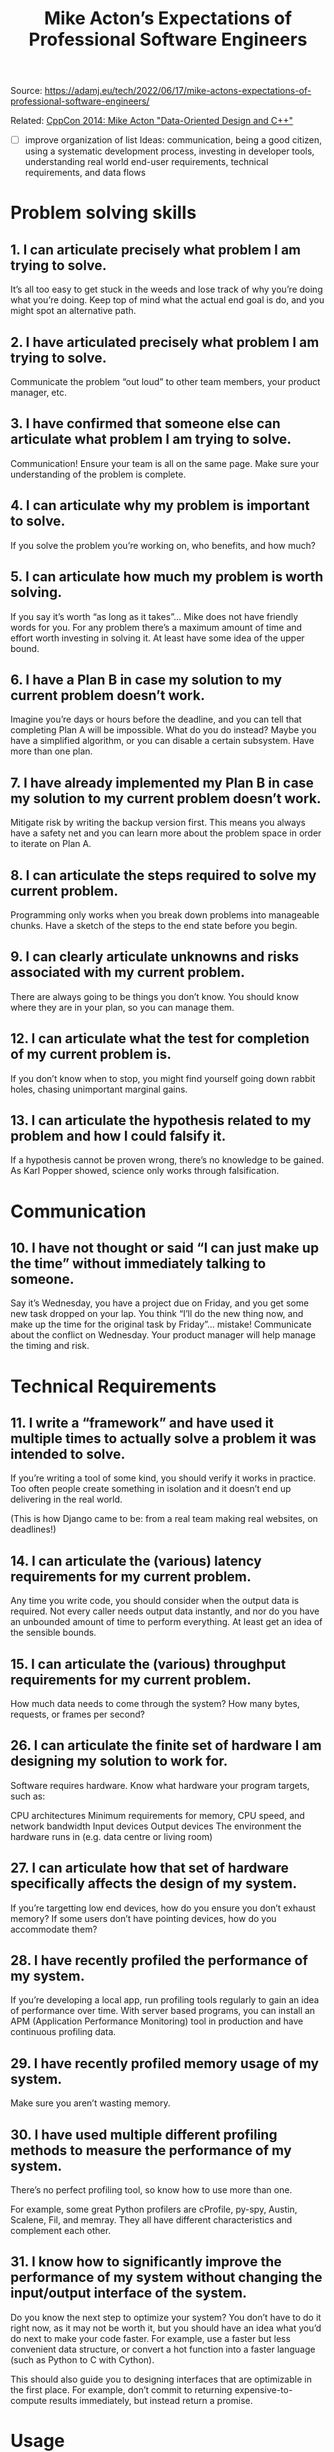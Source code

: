 #+title: Mike Acton’s Expectations of Professional Software Engineers

Source: https://adamj.eu/tech/2022/06/17/mike-actons-expectations-of-professional-software-engineers/

Related: [[https://www.youtube.com/watch?v=rX0ItVEVjHc][CppCon 2014: Mike Acton "Data-Oriented Design and C++"]]

- [ ] improve organization of list
  Ideas: communication, being a good citizen, using a systematic development process, investing in developer tools, understanding real world end-user requirements, technical requirements, and data flows

* Problem solving skills
** 1. I can articulate precisely what problem I am trying to solve.

It’s all too easy to get stuck in the weeds and lose track of why you’re doing what you’re doing. Keep top of mind what the actual end goal is do, and you might spot an alternative path.

** 2. I have articulated precisely what problem I am trying to solve.

Communicate the problem “out loud” to other team members, your product manager, etc.

** 3. I have confirmed that someone else can articulate what problem I am trying to solve.

Communication! Ensure your team is all on the same page. Make sure your understanding of the problem is complete.

** 4. I can articulate why my problem is important to solve.

If you solve the problem you’re working on, who benefits, and how much?

** 5. I can articulate how much my problem is worth solving.

If you say it’s worth “as long as it takes”… Mike does not have friendly words for you. For any problem there’s a maximum amount of time and effort worth investing in solving it. At least have some idea of the upper bound.

** 6. I have a Plan B in case my solution to my current problem doesn’t work.

Imagine you’re days or hours before the deadline, and you can tell that completing Plan A will be impossible. What do you do instead? Maybe you have a simplified algorithm, or you can disable a certain subsystem. Have more than one plan.

** 7. I have already implemented my Plan B in case my solution to my current problem doesn’t work.

Mitigate risk by writing the backup version first. This means you always have a safety net and you can learn more about the problem space in order to iterate on Plan A.

** 8. I can articulate the steps required to solve my current problem.

Programming only works when you break down problems into manageable chunks. Have a sketch of the steps to the end state before you begin.

** 9. I can clearly articulate unknowns and risks associated with my current problem.

There are always going to be things you don’t know. You should know where they are in your plan, so you can manage them.

** 12. I can articulate what the test for completion of my current problem is.

If you don’t know when to stop, you might find yourself going down rabbit holes, chasing unimportant marginal gains.

** 13. I can articulate the hypothesis related to my problem and how I could falsify it.

If a hypothesis cannot be proven wrong, there’s no knowledge to be gained. As Karl Popper showed, science only works through falsification.


* Communication
** 10. I have not thought or said “I can just make up the time” without immediately talking to someone.

Say it’s Wednesday, you have a project due on Friday, and you get some new task dropped on your lap. You think “I’ll do the new thing now, and make up the time for the original task by Friday”… mistake! Communicate about the conflict on Wednesday. Your product manager will help manage the timing and risk.


* Technical Requirements
** 11. I write a “framework” and have used it multiple times to actually solve a problem it was intended to solve.

If you’re writing a tool of some kind, you should verify it works in practice. Too often people create something in isolation and it doesn’t end up delivering in the real world.

(This is how Django came to be: from a real team making real websites, on deadlines!)

** 14. I can articulate the (various) latency requirements for my current problem.

Any time you write code, you should consider when the output data is required. Not every caller needs output data instantly, and nor do you have an unbounded amount of time to perform everything. At least get an idea of the sensible bounds.

** 15. I can articulate the (various) throughput requirements for my current problem.

How much data needs to come through the system? How many bytes, requests, or frames per second?

** 26. I can articulate the finite set of hardware I am designing my solution to work for.

Software requires hardware. Know what hardware your program targets, such as:

CPU architectures
Minimum requirements for memory, CPU speed, and network bandwidth
Input devices
Output devices
The environment the hardware runs in (e.g. data centre or living room)

** 27. I can articulate how that set of hardware specifically affects the design of my system.

If you’re targetting low end devices, how do you ensure you don’t exhaust memory? If some users don’t have pointing devices, how do you accommodate them?

** 28. I have recently profiled the performance of my system.

If you’re developing a local app, run profiling tools regularly to gain an idea of performance over time. With server based programs, you can install an APM (Application Performance Monitoring) tool in production and have continuous profiling data.

** 29. I have recently profiled memory usage of my system.

Make sure you aren’t wasting memory.

** 30. I have used multiple different profiling methods to measure the performance of my system.

There’s no perfect profiling tool, so know how to use more than one.

For example, some great Python profilers are cProfile, py-spy, Austin, Scalene, Fil, and memray. They all have different characteristics and complement each other.

** 31. I know how to significantly improve the performance of my system without changing the input/output interface of the system.

Do you know the next step to optimize your system? You don’t have to do it right now, as it may not be worth it, but you should have an idea what you’d do next to make your code faster. For example, use a faster but less convenient data structure, or convert a hot function into a faster language (such as Python to C with Cython).

This should also guide you to designing interfaces that are optimizable in the first place. For example, don’t commit to returning expensive-to-compute results immediately, but instead return a promise.


* Usage
** 16. I can articulate the most common concrete use case of the system I am developing.

You should know what actual users of your system will actually be doing most of the time. Having a vague idea doesn’t help, since knowing which pattersn are common informs which way to write a given piece of code.

** 17. I know the most common actual, real-life values of the data I am transforming.

Beyond use cases, you should know the data inside the system. For example, if your function works with integers, you’d probably write it quite differently if 99% of the values are 0.

** 18. I know the acceptable ranges of values of all the data I am transforming.

Computer systems always have limits. Know the ranges for the data types you’re working with (and enforce them).

** 19. I can articulate what will happen when (somehow) data outside that range enters the system.

Murphy’s Law says “anything that can go wrong will go wrong”. Know how your system will behave in such cases, and handle such problems if necessary.

** 20. I can articulate a list of input data into my system roughly sorted by likelihood.

Have an idea of the space of possible data, what’s most likely, second most likely, etc. Code appropriately, for example checking for common error conditions first.

** 21. I know the frequency of change of the actual, real-life values of the data I am transforming.

Reason about the frequency of change and figure out how often you’ll want to calculate derived values.

** 23. I have sat and watched an actual user of my system.

Watching users can massively break shift your view of how your software works. Do it!

** 24. I know the slowest part of the users of my system’s workflow with high confidence.

Any workflow has a bottleneck. Make sure you know what it is so you can focus efforts there, if need be.

** 25. I know what information users of my system will need to make effective use of the solution.

Think about what documentation or data users need to understand and use your solution.


* Data
** 33. I know what data I am reading as part of my solution and where it comes from.

Know where the data comes from, in what format, and how you can read it.

** 34. I know how often I am reading data I do not need as part of my solution.

Data access is rarely optimal. You’ll often be moving data that’s not required for your solution, such as unnecessary fields or wrapper objects. If you don’t know about this waste, you can’t reason about whether it’s worth the overhead or not.

** 35. I know what data I am writing as part of my solution and where it is used.

All output data is intended for use by a human or another program. Be organized enough to know what the downstream consumers of your output are.

** 36. I know how often I am writing data I do not need to as part of my solution.

Data output is also rarely optimal. Are you frequently writing out data that hasn’t changed? Are you writing many fields when only one is used downstream? Again, know about it so you can reason about it.

** 37. I can articulate how all the data I use is laid out in memory.

Many programming languages and frameworks can handle memory for you, but that doesn’t abdicate you of responsibility. Know how your tools lay out memory, so you can tell when another approach makes sense.

For example, in Python most objects are based on dictionaries, so you should have a solid understanding of how they work, and alternatives like slotted classes or arrays.


* Preparation
** 22. I have (at least partially) read the (available) documentation for the hardware, platform, and tools I use most commonly.

Read the friendly manual! Go a step beyond day-to-day reference, and try reading the full documentation to gain a deep understanding.

(Jens Oliver Meiert calls reading the HTML specification the Web Developer’s Pilgrimage.)

** 32. I know specifically how I can and will debug live release builds of my work when they fail.

Bugs are inevitable. You should know the tools that will let you work through those problems in production, such as logs, debuggers, or a live shell.


* Understanding
** 38. I never use the phrase “platform independent” when referring to my work.

Any system depends on many things below it. Know what they are.

** 39. I never use the phrase “future proof” when referring to my work.

Future-proofing is “100% a fool’s errand”. “You can’t pre-solve problems you have no information of.”


* Team/Community interaction
** 40. I can schedule my own time well.

“You’re an adult person, just use a calendar.”

** 41. I am vigilant about not wasting others’ time.

Don’t waste time asking questions that you can google in five seconds. But also don’t waste loads of time struggling for days alone when you could get help from a team member in minutes! Find the balance.

** 42. I actively seek constructive feedback and take it seriously.

Ask for feedback and do something about it.

** 43. I am not actively avoiding any uncomfortable (professional) conversations.

If there’s something wrong at work, don’t put off talking about it.

** 44. I am not actively avoiding any (professional) conflicts.

If you’ve noticed something is going wrong, whether technically or communication wise, get those conflicts out in the open. Letting them stew never helps.

** 45. I consistently interact with other professionals, professionally.

Be courteous and professional! Mike jokes about setting an incredibly low bar: no yelling, no hitting, …

** 46. I can articulate what I believe others should expect from me.

Have a standard for yourself and be ready to tell your co-workers what it is.

** 47. I do not require multiple reminders to respond to a request or complete work.

“Waiting for someone else to poke you is not an effective way to get your job done.”

** 48. I pursue opportunities to return value to the commons (when appropriate).

All our work builds on top of the work of countless others. At some point, you’ll have opportunities to give back to the community at large. For example, talking at meetups, making open source contributions, or even just discussing topics with your team to boost everyone’s skills.

** 49. I actively work to bring value to the people I work with.

You’re part of a team, so work to help them.

** 50. I actively work to ensure under-represented voices are heard.

Don’t stand by leaving this to be someone else’s problem. Do something to make sure that minorities are heard. This might mean ensuring that the minority person at work gets a chance to speak, that your hiring process is unbiased, or that your website is accessible for users who rely on screen readers.
